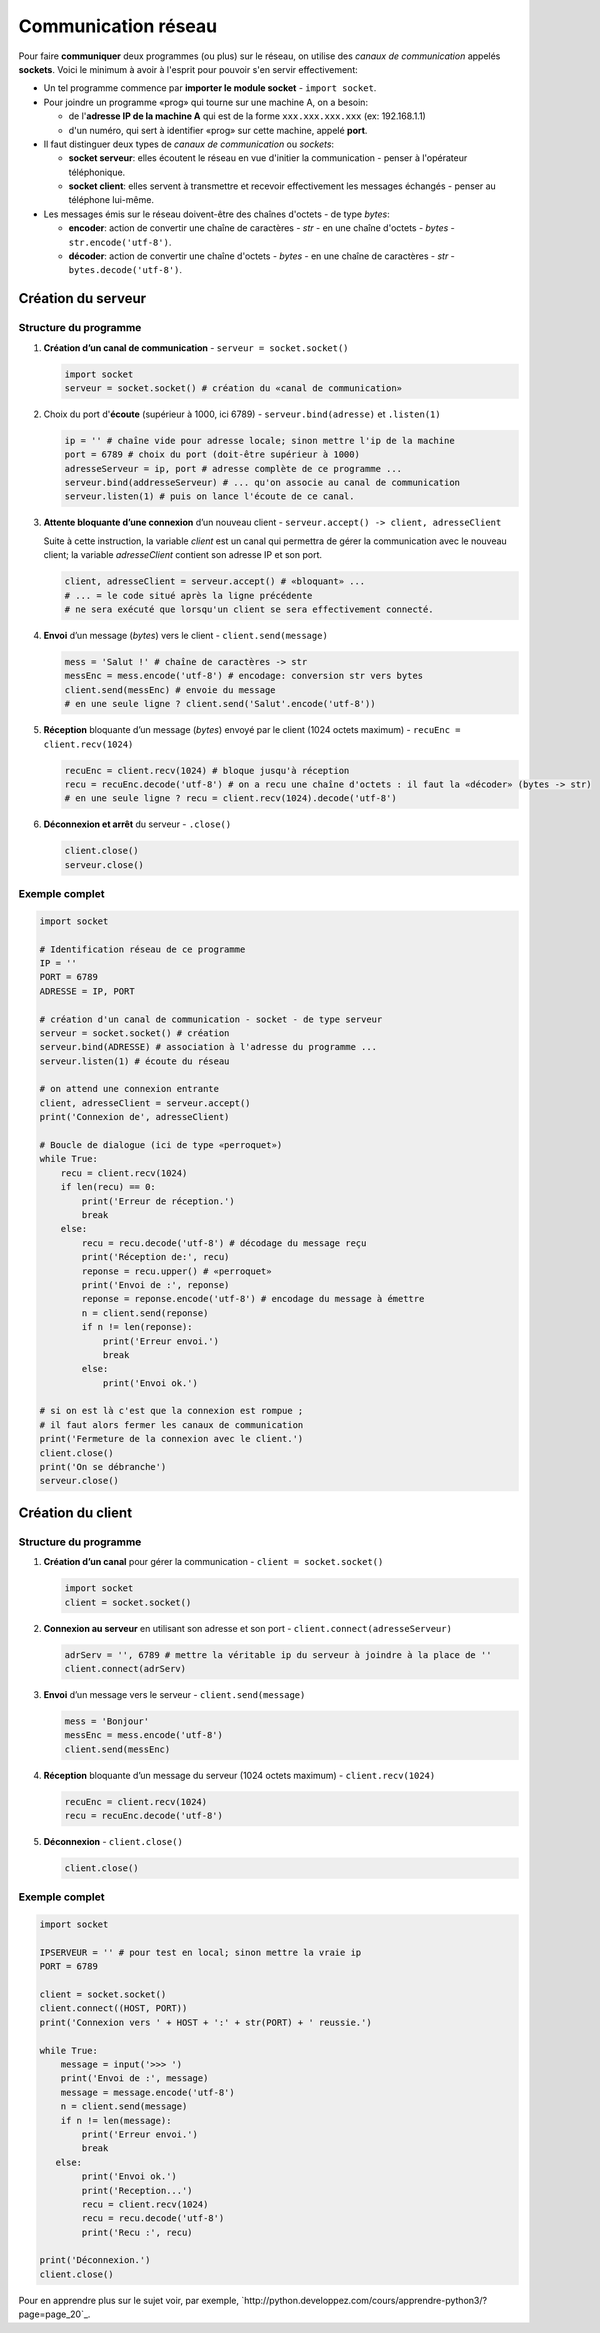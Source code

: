 ﻿********************
Communication réseau
********************

Pour faire **communiquer** deux programmes (ou plus) sur le réseau, on utilise des  *canaux de communication* appelés **sockets**. Voici le minimum à avoir à l'esprit pour pouvoir s'en servir effectivement:

* Un tel programme commence par **importer le module socket** - ``import socket``.
  
* Pour joindre un programme «prog» qui tourne sur une machine A, on a besoin:

  * de l'**adresse IP de la machine A** qui est de la forme ``xxx.xxx.xxx.xxx`` (ex: 192.168.1.1)
  * d'un numéro, qui sert à identifier «prog» sur cette machine, appelé **port**.

* Il faut distinguer deux types de *canaux de communication* ou *sockets*:
  
  * **socket serveur**: elles écoutent le réseau en vue d'initier la communication - penser à l'opérateur téléphonique. 
  * **socket client**: elles servent à transmettre et recevoir effectivement les messages échangés - penser au téléphone lui-même.

* Les messages émis sur le réseau doivent-être des chaînes d'octets - de type *bytes*:

  * **encoder**: action de convertir une chaîne de caractères - *str* - en une chaîne d'octets - *bytes* - ``str.encode('utf-8')``.
  * **décoder**: action de convertir une chaîne d'octets - *bytes* - en une chaîne de caractères - *str* - ``bytes.decode('utf-8')``.

Création du serveur
===================

Structure du programme
----------------------

1. **Création d’un canal de communication** - ``serveur = socket.socket()``

   .. code-block:: python
           
           import socket
           serveur = socket.socket() # création du «canal de communication»

2. Choix du port d'**écoute** (supérieur à 1000, ici 6789) - ``serveur.bind(adresse)`` et ``.listen(1)``

   .. code-block:: python

           ip = '' # chaîne vide pour adresse locale; sinon mettre l'ip de la machine
           port = 6789 # choix du port (doit-être supérieur à 1000)
           adresseServeur = ip, port # adresse complète de ce programme ...
           serveur.bind(addresseServeur) # ... qu'on associe au canal de communication
           serveur.listen(1) # puis on lance l'écoute de ce canal.
	
3. **Attente bloquante d’une connexion** d’un nouveau client - ``serveur.accept() -> client, adresseClient``
   
   Suite à cette instruction, la variable *client* est un canal qui permettra de gérer la communication avec le nouveau client; la variable *adresseClient* contient son adresse IP et son port.

   .. code-block:: python

           client, adresseClient = serveur.accept() # «bloquant» ...
           # ... = le code situé après la ligne précédente 
           # ne sera exécuté que lorsqu'un client se sera effectivement connecté.
	
4. **Envoi** d’un message (*bytes*) vers le client - ``client.send(message)``

   .. code-block:: python

           mess = 'Salut !' # chaîne de caractères -> str
           messEnc = mess.encode('utf-8') # encodage: conversion str vers bytes
           client.send(messEnc) # envoie du message
           # en une seule ligne ? client.send('Salut'.encode('utf-8'))
	
5. **Réception** bloquante d’un message (*bytes*) envoyé par le client (1024 octets maximum) - ``recuEnc = client.recv(1024)``

   .. code-block:: python

           recuEnc = client.recv(1024) # bloque jusqu'à réception
           recu = recuEnc.decode('utf-8') # on a recu une chaîne d'octets : il faut la «décoder» (bytes -> str)
           # en une seule ligne ? recu = client.recv(1024).decode('utf-8')
	
6. **Déconnexion et arrêt** du serveur - ``.close()``

   .. code-block:: python

           client.close()
           serveur.close()
	

Exemple complet
---------------

.. code-block:: python

        import socket

        # Identification réseau de ce programme
        IP = ''
        PORT = 6789
        ADRESSE = IP, PORT

        # création d'un canal de communication - socket - de type serveur
        serveur = socket.socket() # création
        serveur.bind(ADRESSE) # association à l'adresse du programme ...
        serveur.listen(1) # écoute du réseau
        
        # on attend une connexion entrante
        client, adresseClient = serveur.accept()
        print('Connexion de', adresseClient)

        # Boucle de dialogue (ici de type «perroquet»)
        while True:
            recu = client.recv(1024)
            if len(recu) == 0:
                print('Erreur de réception.')
                break
            else:
                recu = recu.decode('utf-8') # décodage du message reçu
                print('Réception de:', recu)
                reponse = recu.upper() # «perroquet»
                print('Envoi de :', reponse)
                reponse = reponse.encode('utf-8') # encodage du message à émettre
                n = client.send(reponse)
                if n != len(reponse):
                    print('Erreur envoi.')
                    break
                else:
                    print('Envoi ok.')

        # si on est là c'est que la connexion est rompue ;
        # il faut alors fermer les canaux de communication
        print('Fermeture de la connexion avec le client.')
        client.close()
        print('On se débranche')
        serveur.close()


Création du client
==================

Structure du programme
----------------------

1. **Création d’un canal** pour gérer la communication - ``client = socket.socket()``

   .. code-block:: python

           import socket 
           client = socket.socket()
	
2. **Connexion au serveur** en utilisant son adresse et son port - ``client.connect(adresseServeur)``

   .. code-block:: python

           adrServ = '', 6789 # mettre la véritable ip du serveur à joindre à la place de ''
           client.connect(adrServ)
	
3. **Envoi** d’un message vers le serveur - ``client.send(message)``

   .. code-block:: python
           
           mess = 'Bonjour'
           messEnc = mess.encode('utf-8')
           client.send(messEnc)

4. **Réception** bloquante d’un message du serveur (1024 octets maximum) - ``client.recv(1024)``

   .. code-block:: python

           recuEnc = client.recv(1024)
           recu = recuEnc.decode('utf-8')
	
5. **Déconnexion** - ``client.close()``

   .. code-block:: python

           client.close()
	
Exemple complet
---------------

.. code-block:: python

        import socket

        IPSERVEUR = '' # pour test en local; sinon mettre la vraie ip
        PORT = 6789

        client = socket.socket()
        client.connect((HOST, PORT))
        print('Connexion vers ' + HOST + ':' + str(PORT) + ' reussie.')

        while True:
            message = input('>>> ')
            print('Envoi de :', message)
            message = message.encode('utf-8')
            n = client.send(message)
            if n != len(message):
                print('Erreur envoi.')
                break
           else:
                print('Envoi ok.')
                print('Reception...')
                recu = client.recv(1024)
                recu = recu.decode('utf-8')
                print('Recu :', recu)

        print('Déconnexion.')
        client.close()

Pour en apprendre plus sur le sujet voir, par exemple, `http://python.developpez.com/cours/apprendre-python3/?page=page_20`_.
